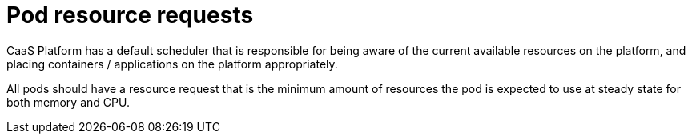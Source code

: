 [id="cnf-best-practices-pod-resource-profiles"]
= Pod resource requests

CaaS Platform has a default scheduler that is responsible for being aware of the current available resources on the platform, and placing containers / applications on the platform appropriately.

All pods should have a resource request that is the minimum amount of resources the pod is expected to use at steady state for both memory and CPU.

